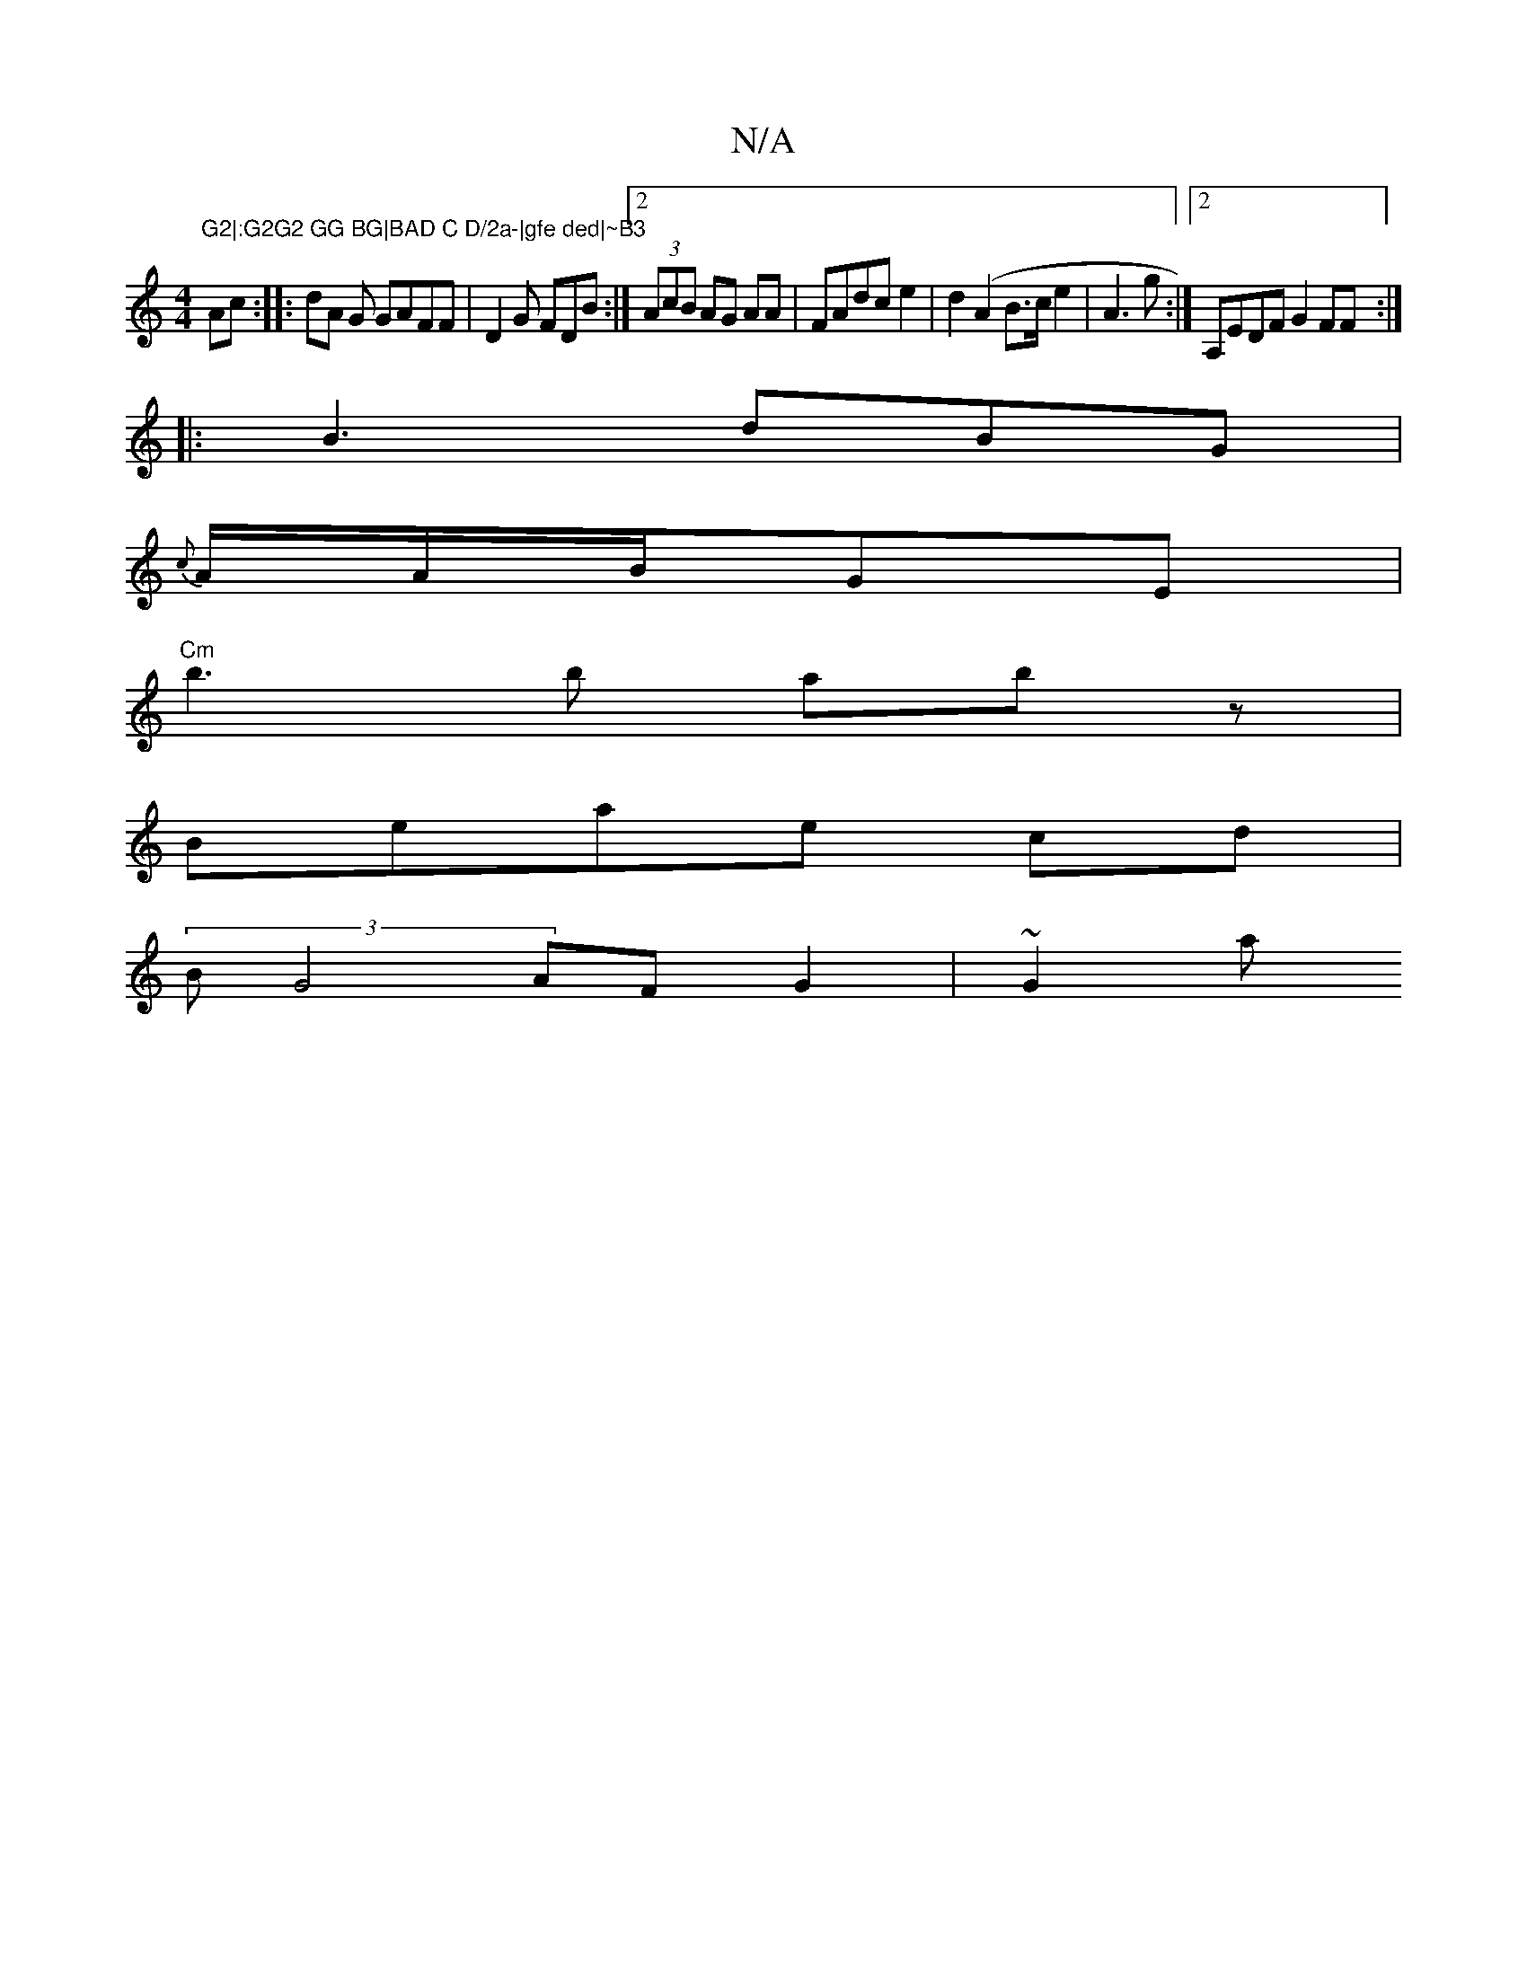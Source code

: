 X:1
T:N/A
M:4/4
R:N/A
K:Cmajor
"G2|:G2G2 GG BG|BAD C D/2a-|gfe ded|~B3 "Amc:|: dA G GAFF | D2 G FDB :|2 (3AcB AG AA | FAdc e2 | d2 (A2 B>c e2 | A3 g :|2 A,EDF G2FF:|
|:B3dBG|
{c}A/2A/2B/2GE|
"Cm" b3 b abz|
Beae cd|
(3BG4 AFG2|~G2 a